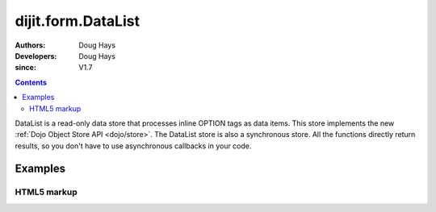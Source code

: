.. _dijit/form/DataList:

===================
dijit.form.DataList
===================

:Authors: Doug Hays
:Developers: Doug Hays
:since: V1.7

.. contents::
    :depth: 2

DataList is a read-only data store that processes inline OPTION tags as data items.
This store implements the new :ref:`Dojo Object Store API <dojo/store>`.
The DataList store is also a synchronous store.
All the functions directly return results, so you don't have to use asynchronous callbacks in your code.


Examples
========

HTML5 markup
------------

.. html ::

  <select data-dojo-type="dijit.form.DataList" data-dojo-props='id:"fruit"' >
        <option value="Ap">Apples</option>
        <option value="Ba">Bananas</option>
        <option value="Bl">Blueberries</option>
        <option value="Or">Oranges</option>
  </select>

  <script type="text/javascript">
        var store = dijit.byId('fruit');
        alert('fruit that start with "B" = ' + store.query({name:/^B.*/}).map(function(option){ return option.name; }));
  </script>

.. image:: DataList.png
